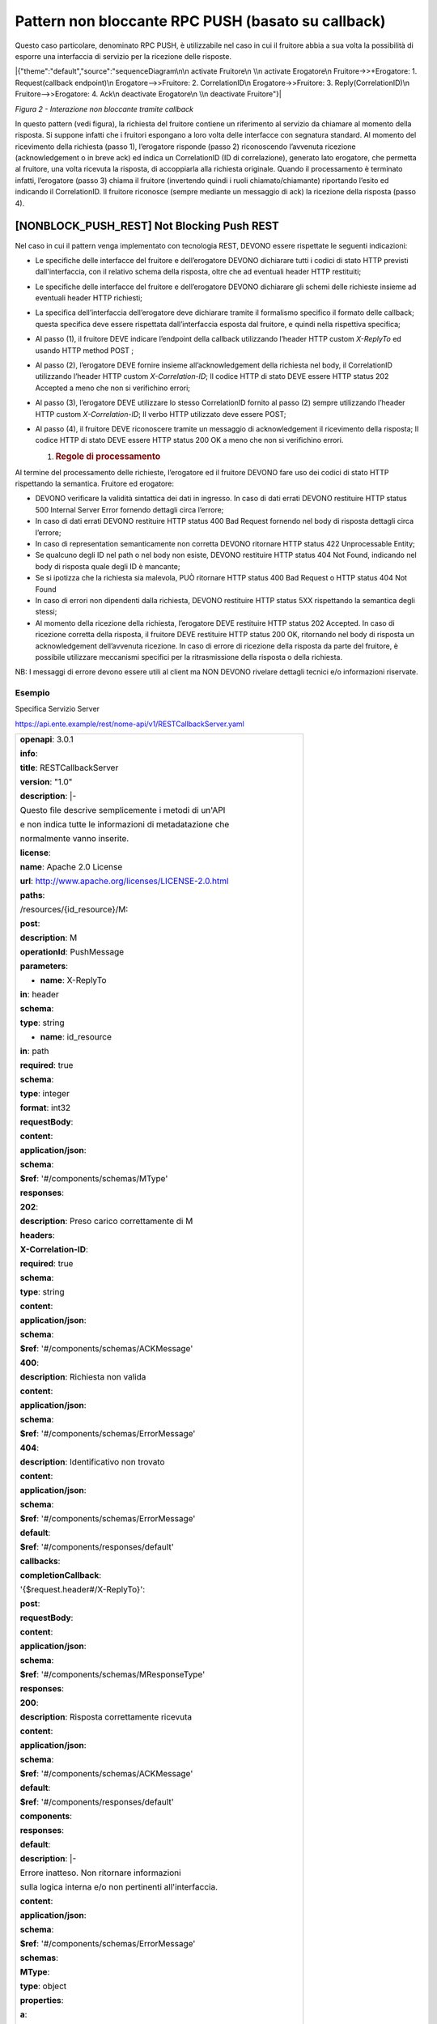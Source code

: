 Pattern non bloccante RPC PUSH (basato su callback)
===================================================

Questo caso particolare, denominato RPC PUSH, è utilizzabile nel caso in
cui il fruitore abbia a sua volta la possibilità di esporre una
interfaccia di servizio per la ricezione delle risposte.

|{"theme":"default","source":"sequenceDiagram\n\n activate Fruitore\n
\\n activate Erogatore\n Fruitore->>+Erogatore: 1. Request(callback
endpoint)\n Erogatore-->>Fruitore: 2. CorrelationID\n
Erogatore->>Fruitore: 3. Reply(CorrelationID)\n Fruitore-->>Erogatore:
4. Ack\n deactivate Erogatore\n \\n deactivate Fruitore"}|

*Figura 2 - Interazione non bloccante tramite callback*

In questo pattern (vedi figura), la richiesta del fruitore contiene un
riferimento al servizio da chiamare al momento della risposta. Si
suppone infatti che i fruitori espongano a loro volta delle interfacce
con segnatura standard. Al momento del ricevimento della richiesta
(passo 1), l’erogatore risponde (passo 2) riconoscendo l’avvenuta
ricezione (acknowledgement o in breve ack) ed indica un CorrelationID
(ID di correlazione), generato lato erogatore, che permetta al fruitore,
una volta ricevuta la risposta, di accoppiarla alla richiesta originale.
Quando il processamento è terminato infatti, l’erogatore (passo 3)
chiama il fruitore (invertendo quindi i ruoli chiamato/chiamante)
riportando l’esito ed indicando il CorrelationID. Il fruitore riconosce
(sempre mediante un messaggio di ack) la ricezione della risposta (passo
4).

[NONBLOCK_PUSH_REST] Not Blocking Push REST
-------------------------------------------

Nel caso in cui il pattern venga implementato con tecnologia REST,
DEVONO essere rispettate le seguenti indicazioni:

-  Le specifiche delle interfacce del fruitore e dell’erogatore DEVONO
   dichiarare tutti i codici di stato HTTP previsti dall'interfaccia,
   con il relativo schema della risposta, oltre che ad eventuali header
   HTTP restituiti;

-  Le specifiche delle interfacce del fruitore e dell’erogatore DEVONO
   dichiarare gli schemi delle richieste insieme ad eventuali header
   HTTP richiesti;

-  La specifica dell’interfaccia dell’erogatore deve dichiarare tramite
   il formalismo specifico il formato delle callback; questa specifica
   deve essere rispettata dall’interfaccia esposta dal fruitore, e
   quindi nella rispettiva specifica;

-  Al passo (1), il fruitore DEVE indicare l’endpoint della callback
   utilizzando l’header HTTP custom *X-ReplyTo* ed usando HTTP method
   POST ;

-  Al passo (2), l’erogatore DEVE fornire insieme all’acknowledgement
   della richiesta nel body, il CorrelationID utilizzando l’header HTTP
   custom *X-Correlation-ID*; Il codice HTTP di stato DEVE essere HTTP
   status 202 Accepted a meno che non si verifichino errori;

-  Al passo (3), l’erogatore DEVE utilizzare lo stesso CorrelationID
   fornito al passo (2) sempre utilizzando l’header HTTP custom
   *X-Correlation-ID*; Il verbo HTTP utilizzato deve essere POST;

-  Al passo (4), il fruitore DEVE riconoscere tramite un messaggio di
   acknowledgement il ricevimento della risposta; Il codice HTTP di
   stato DEVE essere HTTP status 200 OK a meno che non si verifichino
   errori.

   1. .. rubric:: Regole di processamento
         :name: regole-di-processamento-2

Al termine del processamento delle richieste, l’erogatore ed il fruitore
DEVONO fare uso dei codici di stato HTTP rispettando la semantica.
Fruitore ed erogatore:

-  DEVONO verificare la validità sintattica dei dati in ingresso. In
   caso di dati errati DEVONO restituire HTTP status 500 Internal Server
   Error fornendo dettagli circa l’errore;

-  In caso di dati errati DEVONO restituire HTTP status 400 Bad Request
   fornendo nel body di risposta dettagli circa l’errore;

-  In caso di representation semanticamente non corretta DEVONO
   ritornare HTTP status 422 Unprocessable Entity;

-  Se qualcuno degli ID nel path o nel body non esiste, DEVONO
   restituire HTTP status 404 Not Found, indicando nel body di risposta
   quale degli ID è mancante;

-  Se si ipotizza che la richiesta sia malevola, PUÒ ritornare HTTP
   status 400 Bad Request o HTTP status 404 Not Found

-  In caso di errori non dipendenti dalla richiesta, DEVONO restituire
   HTTP status 5XX rispettando la semantica degli stessi;

-  Al momento della ricezione della richiesta, l’erogatore DEVE
   restituire HTTP status 202 Accepted. In caso di ricezione corretta
   della risposta, il fruitore DEVE restituire HTTP status 200 OK,
   ritornando nel body di risposta un acknowledgement dell’avvenuta
   ricezione. In caso di errore di ricezione della risposta da parte del
   fruitore, è possibile utilizzare meccanismi specifici per la
   ritrasmissione della risposta o della richiesta.

NB: I messaggi di errore devono essere utili al client ma NON DEVONO
rivelare dettagli tecnici e/o informazioni riservate.

.. _esempio-2:

Esempio
~~~~~~~

Specifica Servizio Server

https://api.ente.example/rest/nome-api/v1/RESTCallbackServer.yaml

+-------------------------------------------------------------------------+
| **openapi**: 3.0.1                                                      |
|                                                                         |
| **info**:                                                               |
|                                                                         |
| **title**: RESTCallbackServer                                           |
|                                                                         |
| **version**: "1.0"                                                      |
|                                                                         |
| **description**: \|-                                                    |
|                                                                         |
| Questo file descrive semplicemente i metodi di un'API                   |
|                                                                         |
| e non indica tutte le informazioni di metadatazione che                 |
|                                                                         |
| normalmente vanno inserite.                                             |
|                                                                         |
| **license**:                                                            |
|                                                                         |
| **name**: Apache 2.0 License                                            |
|                                                                         |
| **url**: http://www.apache.org/licenses/LICENSE-2.0.html                |
|                                                                         |
| **paths**:                                                              |
|                                                                         |
| /resources/{id_resource}/M:                                             |
|                                                                         |
| **post**:                                                               |
|                                                                         |
| **description**: M                                                      |
|                                                                         |
| **operationId**: PushMessage                                            |
|                                                                         |
| **parameters**:                                                         |
|                                                                         |
| - **name**: X-ReplyTo                                                   |
|                                                                         |
| **in**: header                                                          |
|                                                                         |
| **schema**:                                                             |
|                                                                         |
| **type**: string                                                        |
|                                                                         |
| - **name**: id_resource                                                 |
|                                                                         |
| **in**: path                                                            |
|                                                                         |
| **required**: true                                                      |
|                                                                         |
| **schema**:                                                             |
|                                                                         |
| **type**: integer                                                       |
|                                                                         |
| **format**: int32                                                       |
|                                                                         |
| **requestBody**:                                                        |
|                                                                         |
| **content**:                                                            |
|                                                                         |
| **application/json**:                                                   |
|                                                                         |
| **schema**:                                                             |
|                                                                         |
| **$ref**: '#/components/schemas/MType'                                  |
|                                                                         |
| **responses**:                                                          |
|                                                                         |
| **202**:                                                                |
|                                                                         |
| **description**: Preso carico correttamente di M                        |
|                                                                         |
| **headers**:                                                            |
|                                                                         |
| **X-Correlation-ID**:                                                   |
|                                                                         |
| **required**: true                                                      |
|                                                                         |
| **schema**:                                                             |
|                                                                         |
| **type**: string                                                        |
|                                                                         |
| **content**:                                                            |
|                                                                         |
| **application/json**:                                                   |
|                                                                         |
| **schema**:                                                             |
|                                                                         |
| **$ref**: '#/components/schemas/ACKMessage'                             |
|                                                                         |
| **400**:                                                                |
|                                                                         |
| **description**: Richiesta non valida                                   |
|                                                                         |
| **content**:                                                            |
|                                                                         |
| **application/json**:                                                   |
|                                                                         |
| **schema**:                                                             |
|                                                                         |
| **$ref**: '#/components/schemas/ErrorMessage'                           |
|                                                                         |
| **404**:                                                                |
|                                                                         |
| **description**: Identificativo non trovato                             |
|                                                                         |
| **content**:                                                            |
|                                                                         |
| **application/json**:                                                   |
|                                                                         |
| **schema**:                                                             |
|                                                                         |
| **$ref**: '#/components/schemas/ErrorMessage'                           |
|                                                                         |
| **default**:                                                            |
|                                                                         |
| **$ref**: '#/components/responses/default'                              |
|                                                                         |
| **callbacks**:                                                          |
|                                                                         |
| **completionCallback**:                                                 |
|                                                                         |
| '{$request.header#/X-ReplyTo}':                                         |
|                                                                         |
| **post**:                                                               |
|                                                                         |
| **requestBody**:                                                        |
|                                                                         |
| **content**:                                                            |
|                                                                         |
| **application/json**:                                                   |
|                                                                         |
| **schema**:                                                             |
|                                                                         |
| **$ref**: '#/components/schemas/MResponseType'                          |
|                                                                         |
| **responses**:                                                          |
|                                                                         |
| **200**:                                                                |
|                                                                         |
| **description**: Risposta correttamente ricevuta                        |
|                                                                         |
| **content**:                                                            |
|                                                                         |
| **application/json**:                                                   |
|                                                                         |
| **schema**:                                                             |
|                                                                         |
| **$ref**: '#/components/schemas/ACKMessage'                             |
|                                                                         |
| **default**:                                                            |
|                                                                         |
| **$ref**: '#/components/responses/default'                              |
|                                                                         |
| **components**:                                                         |
|                                                                         |
| **responses**:                                                          |
|                                                                         |
| **default**:                                                            |
|                                                                         |
| **description**: \|-                                                    |
|                                                                         |
| Errore inatteso. Non ritornare informazioni                             |
|                                                                         |
| sulla logica interna e/o non pertinenti all'interfaccia.                |
|                                                                         |
| **content**:                                                            |
|                                                                         |
| **application/json**:                                                   |
|                                                                         |
| **schema**:                                                             |
|                                                                         |
| **$ref**: '#/components/schemas/ErrorMessage'                           |
|                                                                         |
| **schemas**:                                                            |
|                                                                         |
| **MType**:                                                              |
|                                                                         |
| **type**: object                                                        |
|                                                                         |
| **properties**:                                                         |
|                                                                         |
| **a**:                                                                  |
|                                                                         |
| **$ref**: '#/components/schemas/AComplexType'                           |
|                                                                         |
| **b**:                                                                  |
|                                                                         |
| **type**: string                                                        |
|                                                                         |
| **ACKMessage**:                                                         |
|                                                                         |
| **type**: object                                                        |
|                                                                         |
| **properties**:                                                         |
|                                                                         |
| **outcome**:                                                            |
|                                                                         |
| **type**: string                                                        |
|                                                                         |
| **MResponseType**:                                                      |
|                                                                         |
| **type**: object                                                        |
|                                                                         |
| **properties**:                                                         |
|                                                                         |
| **c**:                                                                  |
|                                                                         |
| **type**: string                                                        |
|                                                                         |
| **AComplexType**:                                                       |
|                                                                         |
| **type**: object                                                        |
|                                                                         |
| **properties**:                                                         |
|                                                                         |
| **a1s**:                                                                |
|                                                                         |
| **type**: array                                                         |
|                                                                         |
| **items**:                                                              |
|                                                                         |
| **type**: integer                                                       |
|                                                                         |
| **format**: int32                                                       |
|                                                                         |
| **a2**:                                                                 |
|                                                                         |
| **type**: string                                                        |
|                                                                         |
| **ErrorMessage**:                                                       |
|                                                                         |
| **type**: object                                                        |
|                                                                         |
| **properties**:                                                         |
|                                                                         |
| **detail**:                                                             |
|                                                                         |
| **description**: \|                                                     |
|                                                                         |
| A human readable explanation specific to this occurrence of the         |
|                                                                         |
| problem.                                                                |
|                                                                         |
| **type**: string                                                        |
|                                                                         |
| **instance**:                                                           |
|                                                                         |
| **description**: \|                                                     |
|                                                                         |
| An absolute URI that identifies the specific occurrence of the problem. |
|                                                                         |
| It may or may not yield further information if dereferenced.            |
|                                                                         |
| **format**: uri                                                         |
|                                                                         |
| **type**: string                                                        |
|                                                                         |
| **status**:                                                             |
|                                                                         |
| **description**: \|                                                     |
|                                                                         |
| The HTTP status code generated by the origin server for this occurrence |
|                                                                         |
| of the problem.                                                         |
|                                                                         |
| **exclusiveMaximum**: true                                              |
|                                                                         |
| **format**: int32                                                       |
|                                                                         |
| **maximum**: 600                                                        |
|                                                                         |
| **minimum**: 100                                                        |
|                                                                         |
| **type**: integer                                                       |
|                                                                         |
| **title**:                                                              |
|                                                                         |
| **description**: \|                                                     |
|                                                                         |
| A short, summary of the problem type. Written in english and readable   |
|                                                                         |
| for engineers (usually not suited for non technical stakeholders and    |
|                                                                         |
| not localized); example: Service Unavailable                            |
|                                                                         |
| **type**: string                                                        |
|                                                                         |
| **type**:                                                               |
|                                                                         |
| **default**: about:blank                                                |
|                                                                         |
| **description**: \|                                                     |
|                                                                         |
| An absolute URI that identifies the problem type. When dereferenced,    |
|                                                                         |
| it SHOULD provide human-readable documentation for the problem type     |
|                                                                         |
| (e.g., using HTML).                                                     |
|                                                                         |
| **format**: uri                                                         |
|                                                                         |
| **type**: string                                                        |
+-------------------------------------------------------------------------+

Specifica Servizio Client

https://api.indirizzoclient.it/rest/nome-api/v1/RESTCallbackClient.yaml

+-------------------------------------------------------------------------+
| **openapi**: 3.0.1                                                      |
|                                                                         |
| **info**:                                                               |
|                                                                         |
| **title**: RESTCallbackClient                                           |
|                                                                         |
| **version**: "1.0"                                                      |
|                                                                         |
| **description**: \|-                                                    |
|                                                                         |
| Questo file descrive semplicemente i metodi di un'API                   |
|                                                                         |
| e non indica tutte le informazioni di metadatazione che                 |
|                                                                         |
| normalmente vanno inserite.                                             |
|                                                                         |
| **license**:                                                            |
|                                                                         |
| **name**: Apache 2.0 License                                            |
|                                                                         |
| **url**: http://www.apache.org/licenses/LICENSE-2.0.html                |
|                                                                         |
| **paths**:                                                              |
|                                                                         |
| **/MResponse**:                                                         |
|                                                                         |
| **post**:                                                               |
|                                                                         |
| **description**: M                                                      |
|                                                                         |
| **operationId**: PushResponseMessage                                    |
|                                                                         |
| **parameters**:                                                         |
|                                                                         |
| - **name**: X-Correlation-ID                                            |
|                                                                         |
| **in**: header                                                          |
|                                                                         |
| **schema**:                                                             |
|                                                                         |
| **type**: string                                                        |
|                                                                         |
| **requestBody**:                                                        |
|                                                                         |
| **content**:                                                            |
|                                                                         |
| **application/json**:                                                   |
|                                                                         |
| **schema**:                                                             |
|                                                                         |
| **$ref**: '#/components/schemas/MResponseType'                          |
|                                                                         |
| **responses**:                                                          |
|                                                                         |
| **200**:                                                                |
|                                                                         |
| **description**: Risposta correttamente ricevuta                        |
|                                                                         |
| **content**:                                                            |
|                                                                         |
| **application/json**:                                                   |
|                                                                         |
| **schema**:                                                             |
|                                                                         |
| **$ref**: '#/components/schemas/ACKMessage'                             |
|                                                                         |
| **400**:                                                                |
|                                                                         |
| **description**: Richiesta non valida                                   |
|                                                                         |
| **content**:                                                            |
|                                                                         |
| **application/json**:                                                   |
|                                                                         |
| **schema**:                                                             |
|                                                                         |
| **$ref**: '#/components/schemas/ErrorMessage'                           |
|                                                                         |
| **404**:                                                                |
|                                                                         |
| **description**: Identificativo non trovato                             |
|                                                                         |
| **content**:                                                            |
|                                                                         |
| **application/json**:                                                   |
|                                                                         |
| **schema**:                                                             |
|                                                                         |
| **$ref**: '#/components/schemas/ErrorMessage'                           |
|                                                                         |
| **default**:                                                            |
|                                                                         |
| **description**: \|-                                                    |
|                                                                         |
| Errore inatteso. Non ritornare informazioni                             |
|                                                                         |
| sulla logica interna e/o non pertinenti all'interfaccia.                |
|                                                                         |
| **content**:                                                            |
|                                                                         |
| **application/json**:                                                   |
|                                                                         |
| **schema**:                                                             |
|                                                                         |
| **$ref**: '#/components/schemas/ErrorMessage'                           |
|                                                                         |
| **components**:                                                         |
|                                                                         |
| **schemas**:                                                            |
|                                                                         |
| **ACKMessage**:                                                         |
|                                                                         |
| **type**: object                                                        |
|                                                                         |
| **properties**:                                                         |
|                                                                         |
| **outcome**:                                                            |
|                                                                         |
| **type**: string                                                        |
|                                                                         |
| **MResponseType**:                                                      |
|                                                                         |
| **type**: object                                                        |
|                                                                         |
| **properties**:                                                         |
|                                                                         |
| **c**:                                                                  |
|                                                                         |
| **type**: string                                                        |
|                                                                         |
| **ErrorMessage**:                                                       |
|                                                                         |
| **type**: object                                                        |
|                                                                         |
| **properties**:                                                         |
|                                                                         |
| **detail**:                                                             |
|                                                                         |
| **description**: \|                                                     |
|                                                                         |
| A human readable explanation specific to this occurrence of the         |
|                                                                         |
| problem.                                                                |
|                                                                         |
| **type**: string                                                        |
|                                                                         |
| **instance**:                                                           |
|                                                                         |
| **description**: \|                                                     |
|                                                                         |
| An absolute URI that identifies the specific occurrence of the problem. |
|                                                                         |
| It may or may not yield further information if dereferenced.            |
|                                                                         |
| **format**: uri                                                         |
|                                                                         |
| **type**: string                                                        |
|                                                                         |
| **status**:                                                             |
|                                                                         |
| **description**: \|                                                     |
|                                                                         |
| The HTTP status code generated by the origin server for this occurrence |
|                                                                         |
| of the problem.                                                         |
|                                                                         |
| **exclusiveMaximum**: true                                              |
|                                                                         |
| **format**: int32                                                       |
|                                                                         |
| **maximum**: 600                                                        |
|                                                                         |
| **minimum**: 100                                                        |
|                                                                         |
| **type**: integer                                                       |
|                                                                         |
| **title**:                                                              |
|                                                                         |
| **description**: \|                                                     |
|                                                                         |
| A short, summary of the problem type. Written in english and readable   |
|                                                                         |
| for engineers (usually not suited for non technical stakeholders and    |
|                                                                         |
| not localized); example: Service Unavailable                            |
|                                                                         |
| **type**: string                                                        |
|                                                                         |
| **type**:                                                               |
|                                                                         |
| **default**: about:blank                                                |
|                                                                         |
| **description**: \|                                                     |
|                                                                         |
| An absolute URI that identifies the problem type. When dereferenced,    |
|                                                                         |
| it SHOULD provide human-readable documentation for the problem type     |
|                                                                         |
| (e.g., using HTML).                                                     |
|                                                                         |
| **format**: uri                                                         |
|                                                                         |
| **type**: string                                                        |
+-------------------------------------------------------------------------+

Di seguito un esempio di chiamata al metodo **M** con la presa in carico
da parte dell’erogatore.

HTTP Operation POST

Endpoint

https://api.ente.example/rest/nome-api/v1/resources/1234/M

1. Request Header & Body

+-----------------------------------------------------------------------+
| POST **/rest/nome-api/v1/resources/1234/M** **HTTP**/1.1              |
|                                                                       |
| Content-Type: application/json                                        |
|                                                                       |
| X-ReplyTo:                                                            |
| https://api.indirizzoclient.it/rest/v1/nomeinterfacciaclient/Mrespons |
| e                                                                     |
|                                                                       |
| {                                                                     |
|                                                                       |
| **"a"**: {                                                            |
|                                                                       |
| **"a1"**: [1,...,2],                                                  |
|                                                                       |
| **"a2"**: "RGFuJ3MgVG9vbHMgYXJlIGNvb2wh"                              |
|                                                                       |
| },                                                                    |
|                                                                       |
| **"b"**: "Stringa di esempio"                                         |
|                                                                       |
| }                                                                     |
+-----------------------------------------------------------------------+

2. Response Header & Body (HTTP status 202 Accepted)

+--------------------------------------------------------+
| **HTTP**/1.1 202 Accepted                              |
|                                                        |
| Content-Type: application/json                         |
|                                                        |
| X-Correlation-ID: 69a445fb-6a9f-44fe-b1c3-59c0f7fb568d |
|                                                        |
| {                                                      |
|                                                        |
| **"result"** : "ACK"                                   |
|                                                        |
| }                                                      |
+--------------------------------------------------------+

Di seguito un esempio di risposta da parte dell’erogatore verso il
fruitore.

Endpoint

https://api.indirizzoclient.it/rest/v1/nomeinterfacciaclient/Mresponse

3. Request Header & Body

+----------------------------------------------------------------+
| POST **/rest/v1/nomeinterfacciaclient/Mresponse** **HTTP**/1.1 |
|                                                                |
| X-Correlation-ID: 69a445fb-6a9f-44fe-b1c3-59c0f7fb568d         |
|                                                                |
| {                                                              |
|                                                                |
| **"c":** "OK"                                                  |
|                                                                |
| }                                                              |
+----------------------------------------------------------------+

4. Response Header & Body (HTTP status 200 OK)

+------------------------------------+
| **HTTP/1.1 200 Success**           |
|                                    |
| **Content-Type: application/json** |
|                                    |
| {                                  |
|                                    |
| **"result" : "**\ ACK\ **"**       |
|                                    |
| }                                  |
+------------------------------------+

[NONBLOCK_PUSH_SOAP] Not Blocking Push SOAP
-------------------------------------------

Nel caso di implementazione mediante tecnologia SOAP, l’endpoint di
callback ed il CorrelationID, vengono inseriti all’interno dell’header
SOAP come campi custom. Erogatore e fruitore DEVONO inoltre seguire le
seguenti regole:

-  Le specifiche delle interfacce del fruitore e dell’erogatore DEVONO
   dichiarare tutti i metodi esposti con relativi schemi dei messaggi di
   richiesta e di ritorno. Inoltre le interfacce devono specificare
   eventuali header SOAP richiesti;

-  La specifica dell’interfaccia del fruitore DEVE rispettare quanto
   richiesto dall’erogatore; in particolare si richiede che l’erogatore
   fornisca un WSDL descrittivo del servizio di callback che il fruitore
   è tenuto ad implementare;

-  Al passo (1), il fruitore DEVE indicare l’endpoint della callback
   utilizzando l’header SOAP custom X-ReplyTo;

-  Al passo (2), l’erogatore DEVE fornire insieme all’acknowledgement
   della richiesta nel body, il CorrelationID utilizzando l’header SOAP
   custom X-Correlation-ID;

-  Al passo (3), l’erogatore DEVE utilizzare lo stesso CorrelationID
   fornito al passo (2) sempre utilizzando l’header SOAP custom
   X-Correlation-ID;

-  Al passo (4), il fruitore DEVE riconoscere tramite un messaggio di
   acknowledgement il ricevimento della risposta.

   3. .. rubric:: Regole di processamento
         :name: regole-di-processamento-3

Nel caso di errore il WS-I Basic Profile Version 2.0 richiede l’utilizzo
del meccanismo della SOAP fault per descrivere i dettagli dell’errore.
In particolare, al ricevimento della richiesta, fruitore ed erogatore:

-  DEVONO verificare la validità sintattica dei dati in ingresso. In
   caso di dati errati DEVONO restituire HTTP status 500 Internal Server
   Error fornendo dettagli circa l’errore, utilizzando il meccanismo
   della SOAP fault;

-  Nel caso in cui qualcuno degli ID nel path o nel body non esista,
   DEVONO restituire HTTP status 500 Internal Server Error, indicando
   nel body di risposta quale degli ID è mancante;

-  Se ipotizzano che la richiesta sia malevola POSSONO ritornare HTTP
   status 400 Bad Request o HTTP status 404 Not Found

-  In caso di errori non dipendenti dal fruitore, DEVE restituire i
   codici HTTP 5XX rispettando la semantica degli stessi o restituire il
   codice HTTP status 500 indicando il motivo dell’errore nella SOAP
   fault;

-  Al momento della ricezione della richiesta, DEVONO restituire un
   codice 2XX, nel dettaglio:

   -  HTTP status 200 OK in caso di presenza della payload SOAP,
      riempiendo il body di risposta con il risultato relativo alla
      richiesta.

   -  HTTP status 200 OK o HTTP status 202 Accepted in caso di assenza
      della payload SOAP

-  Nel caso di errore al momento di ricezione della risposta da parte
   del richiedente (fruitore o erogatore), è possibile definire
   meccanismi specifici per la ri-trasmettere le richieste.

   4. .. rubric:: Esempio
         :name: esempio-3

Specifica Servizio Server

https://api.ente.example/soap/nome-api/v1?wsdl

+-----------------------------------------------------------------------+
| <?xml version="1.0"?>                                                 |
|                                                                       |
| **<wsdl:definitions**                                                 |
|                                                                       |
| xmlns:wsdl="http://schemas.xmlsoap.org/wsdl/"                         |
|                                                                       |
| xmlns:tns="http://ente.example/nome-api"                              |
|                                                                       |
| xmlns:soap="http://schemas.xmlsoap.org/wsdl/soap12/"                  |
|                                                                       |
| name="SOAPCallbackServerService"                                      |
|                                                                       |
| targetNamespace="http://ente.example/nome-api"\ **>**                 |
|                                                                       |
| **<wsdl:types>**                                                      |
|                                                                       |
| **<xs:schema**                                                        |
|                                                                       |
| xmlns:xs="http://www.w3.org/2001/XMLSchema"                           |
|                                                                       |
| xmlns:tns="http://ente.example/nome-api"                              |
|                                                                       |
| attributeFormDefault="unqualified" elementFormDefault="unqualified"   |
|                                                                       |
| targetNamespace="http://ente.example/nome-api"\ **>**                 |
|                                                                       |
| **<xs:element** name="MRequest" type="tns:MRequest"\ **/>**           |
|                                                                       |
| **<xs:element** name="MRequestResponse"                               |
| type="tns:MRequestResponse"\ **/>**                                   |
|                                                                       |
| **<xs:element** name="ErrorMessageFault" nillable="true"              |
| type="tns:errorMessageFault"\ **/>**                                  |
|                                                                       |
| **<xs:element** name="X-ReplyTo" nillable="true"                      |
| type="xs:string"\ **/>**                                              |
|                                                                       |
| **<xs:element** name="X-Correlation-ID" nillable="true"               |
| type="xs:string"\ **/>**                                              |
|                                                                       |
| **<xs:complexType** name="MRequest"\ **>**                            |
|                                                                       |
| **<xs:sequence>**                                                     |
|                                                                       |
| **<xs:element** minOccurs="0" name="M" type="tns:mType"\ **/>**       |
|                                                                       |
| **</xs:sequence>**                                                    |
|                                                                       |
| **</xs:complexType>**                                                 |
|                                                                       |
| **<xs:complexType** name="mType"\ **>**                               |
|                                                                       |
| **<xs:sequence>**                                                     |
|                                                                       |
| **<xs:element** minOccurs="0" name="o_id" type="xs:int"\ **/>**       |
|                                                                       |
| **<xs:element** minOccurs="0" name="a"                                |
| type="tns:aComplexType"\ **/>**                                       |
|                                                                       |
| **<xs:element** minOccurs="0" name="b" type="xs:string"\ **/>**       |
|                                                                       |
| **</xs:sequence>**                                                    |
|                                                                       |
| **</xs:complexType>**                                                 |
|                                                                       |
| **<xs:complexType** name="aComplexType"\ **>**                        |
|                                                                       |
| **<xs:sequence>**                                                     |
|                                                                       |
| **<xs:element** maxOccurs="unbounded" minOccurs="0" name="a1s"        |
| nillable="true" type="xs:string"\ **/>**                              |
|                                                                       |
| **<xs:element** minOccurs="0" name="a2" type="xs:string"\ **/>**      |
|                                                                       |
| **</xs:sequence>**                                                    |
|                                                                       |
| **</xs:complexType>**                                                 |
|                                                                       |
| **<xs:complexType** name="MRequestResponse"\ **>**                    |
|                                                                       |
| **<xs:sequence>**                                                     |
|                                                                       |
| **<xs:element** minOccurs="0" name="return"                           |
| type="tns:ackMessage"\ **/>**                                         |
|                                                                       |
| **</xs:sequence>**                                                    |
|                                                                       |
| **</xs:complexType>**                                                 |
|                                                                       |
| **<xs:complexType** name="ackMessage"\ **>**                          |
|                                                                       |
| **<xs:sequence>**                                                     |
|                                                                       |
| **<xs:element** minOccurs="0" name="outcome" type="xs:string"\ **/>** |
|                                                                       |
| **</xs:sequence>**                                                    |
|                                                                       |
| **</xs:complexType>**                                                 |
|                                                                       |
| **<xs:complexType** name="errorMessageFault"\ **>**                   |
|                                                                       |
| **<xs:sequence>**                                                     |
|                                                                       |
| **<xs:element** minOccurs="0" name="customFaultCode"                  |
| type="xs:string"\ **/>**                                              |
|                                                                       |
| **</xs:sequence>**                                                    |
|                                                                       |
| **</xs:complexType>**                                                 |
|                                                                       |
| **</xs:schema>**                                                      |
|                                                                       |
| **</wsdl:types>**                                                     |
|                                                                       |
| **<wsdl:message** name="MRequest"\ **>**                              |
|                                                                       |
| **<wsdl:part** element="tns:MRequest" name="parameters"\ **/>**       |
|                                                                       |
| **<wsdl:part** element="tns:X-ReplyTo" name="X-ReplyTo"\ **/>**       |
|                                                                       |
| **</wsdl:message>**                                                   |
|                                                                       |
| **<wsdl:message** name="MRequestResponse"\ **>**                      |
|                                                                       |
| **<wsdl:part** element="tns:MRequestResponse" name="result"\ **/>**   |
|                                                                       |
| **<wsdl:part** element="tns:X-Correlation-ID"                         |
| name="X-Correlation-ID"\ **/>**                                       |
|                                                                       |
| **</wsdl:message>**                                                   |
|                                                                       |
| **<wsdl:message** name="ErrorMessageException"\ **>**                 |
|                                                                       |
| **<wsdl:part** element="tns:ErrorMessageFault"                        |
| name="ErrorMessageException"\ **/>**                                  |
|                                                                       |
| **</wsdl:message>**                                                   |
|                                                                       |
| **<wsdl:portType** name="SOAPCallback"\ **>**                         |
|                                                                       |
| **<wsdl:operation** name="MRequest"\ **>**                            |
|                                                                       |
| **<wsdl:input** message="tns:MRequest" name="MRequest"\ **/>**        |
|                                                                       |
| **<wsdl:output** message="tns:MRequestResponse"                       |
| name="MRequestResponse"\ **/>**                                       |
|                                                                       |
| **<wsdl:fault** message="tns:ErrorMessageException"                   |
| name="ErrorMessageException"\ **/>**                                  |
|                                                                       |
| **</wsdl:operation>**                                                 |
|                                                                       |
| **</wsdl:portType>**                                                  |
|                                                                       |
| **<wsdl:binding** name="SOAPCallbackServiceSoapBinding"               |
| type="tns:SOAPCallback"\ **>**                                        |
|                                                                       |
| **<soap:binding** style="document"                                    |
| transport="http://schemas.xmlsoap.org/soap/http"\ **/>**              |
|                                                                       |
| **<wsdl:operation** name="MRequest"\ **>**                            |
|                                                                       |
| **<soap:operation** soapAction="" style="document"\ **/>**            |
|                                                                       |
| **<wsdl:input** name="MRequest"\ **>**                                |
|                                                                       |
| **<soap:header** message="tns:MRequest" part="X-ReplyTo"              |
| use="literal"\ **/>**                                                 |
|                                                                       |
| **<soap:body** parts="parameters" use="literal"\ **/>**               |
|                                                                       |
| **</wsdl:input>**                                                     |
|                                                                       |
| **<wsdl:output** name="MRequestResponse"\ **>**                       |
|                                                                       |
| **<soap:header** message="tns:MRequestResponse"                       |
| part="X-Correlation-ID" use="literal"\ **/>**                         |
|                                                                       |
| **<soap:body** parts="result" use="literal"\ **/>**                   |
|                                                                       |
| **</wsdl:output>**                                                    |
|                                                                       |
| **<wsdl:fault** name="ErrorMessageException"\ **>**                   |
|                                                                       |
| **<soap:fault** name="ErrorMessageException" use="literal"\ **/>**    |
|                                                                       |
| **</wsdl:fault>**                                                     |
|                                                                       |
| **</wsdl:operation>**                                                 |
|                                                                       |
| **</wsdl:binding>**                                                   |
|                                                                       |
| **<wsdl:service** name="SOAPCallbackService"\ **>**                   |
|                                                                       |
| **<wsdl:port** name="SOAPCallbackPort"                                |
| binding="tns:SOAPCallbackServiceSoapBinding" **>**                    |
|                                                                       |
| **<soap:address**                                                     |
| location="https://api.ente.example/soap/nome-api/v1"\ **/>**          |
|                                                                       |
| **</wsdl:port>**                                                      |
|                                                                       |
| **</wsdl:service>**                                                   |
|                                                                       |
| **</wsdl:definitions>**                                               |
+-----------------------------------------------------------------------+

Specifica Servizio Callback

https://api.indirizzoclient.it/soap/nome-api/v1?wsdl

+-----------------------------------------------------------------------+
| <?xml version='1.0' encoding='UTF-8'?>                                |
|                                                                       |
| **<wsdl:definitions**                                                 |
|                                                                       |
| xmlns:wsdl="http://schemas.xmlsoap.org/wsdl/"                         |
|                                                                       |
| xmlns:tns="http://ente.example/nome-api"                              |
|                                                                       |
| xmlns:soap="http://schemas.xmlsoap.org/wsdl/soap12/"                  |
|                                                                       |
| name="SOAPCallbackClientInterfaceService"                             |
|                                                                       |
| targetNamespace="http://ente.example/nome-api"\ **>**                 |
|                                                                       |
| **<wsdl:types>**                                                      |
|                                                                       |
| **<xs:schema**                                                        |
|                                                                       |
| xmlns:xs="http://www.w3.org/2001/XMLSchema"                           |
|                                                                       |
| xmlns:tns="http://ente.example/nome-api"                              |
|                                                                       |
| attributeFormDefault="unqualified" elementFormDefault="unqualified"   |
|                                                                       |
| targetNamespace="http://ente.example/nome-api"\ **>**                 |
|                                                                       |
| **<xs:element** name="MRequestResponse"                               |
| type="tns:MRequestResponse"\ **/>**                                   |
|                                                                       |
| **<xs:element** name="MRequestResponseResponse"                       |
| type="tns:MRequestResponseResponse"\ **/>**                           |
|                                                                       |
| **<xs:element** name="X-Correlation-ID" nillable="true"               |
| type="xs:string"\ **/>**                                              |
|                                                                       |
| **<xs:complexType** name="MRequestResponse"\ **>**                    |
|                                                                       |
| **<xs:sequence>**                                                     |
|                                                                       |
| **<xs:element** minOccurs="0" name="return"                           |
| type="tns:mResponseType"\ **/>**                                      |
|                                                                       |
| **</xs:sequence>**                                                    |
|                                                                       |
| **</xs:complexType>**                                                 |
|                                                                       |
| **<xs:complexType** name="mResponseType"\ **>**                       |
|                                                                       |
| **<xs:sequence>**                                                     |
|                                                                       |
| **<xs:element** minOccurs="0" name="c" type="xs:string"\ **/>**       |
|                                                                       |
| **</xs:sequence>**                                                    |
|                                                                       |
| **</xs:complexType>**                                                 |
|                                                                       |
| **<xs:complexType** name="MRequestResponseResponse"\ **>**            |
|                                                                       |
| **<xs:sequence>**                                                     |
|                                                                       |
| **<xs:element** minOccurs="0" name="return"                           |
| type="tns:ackMessage"\ **/>**                                         |
|                                                                       |
| **</xs:sequence>**                                                    |
|                                                                       |
| **</xs:complexType>**                                                 |
|                                                                       |
| **<xs:complexType** name="ackMessage"\ **>**                          |
|                                                                       |
| **<xs:sequence>**                                                     |
|                                                                       |
| **<xs:element** minOccurs="0" name="outcome" type="xs:string"\ **/>** |
|                                                                       |
| **</xs:sequence>**                                                    |
|                                                                       |
| **</xs:complexType>**                                                 |
|                                                                       |
| **</xs:schema>**                                                      |
|                                                                       |
| **</wsdl:types>**                                                     |
|                                                                       |
| **<wsdl:message** name="MRequestResponse"\ **>**                      |
|                                                                       |
| **<wsdl:part** element="tns:MRequestResponse"                         |
| name="parameters"\ **/>**                                             |
|                                                                       |
| **<wsdl:part** element="tns:X-Correlation-ID"                         |
| name="X-Correlation-ID"\ **/>**                                       |
|                                                                       |
| **</wsdl:message>**                                                   |
|                                                                       |
| **<wsdl:message** name="MRequestResponseResponse"\ **>**              |
|                                                                       |
| **<wsdl:part** element="tns:MRequestResponseResponse"                 |
| name="result"\ **/>**                                                 |
|                                                                       |
| **</wsdl:message>**                                                   |
|                                                                       |
| **<wsdl:portType** name="SOAPCallbackClient"\ **>**                   |
|                                                                       |
| **<wsdl:operation** name="MRequestResponse"\ **>**                    |
|                                                                       |
| **<wsdl:input** message="tns:MRequestResponse"                        |
| name="MRequestResponse"\ **/>**                                       |
|                                                                       |
| **<wsdl:output** message="tns:MRequestResponseResponse"               |
| name="MRequestResponseResponse"\ **/>**                               |
|                                                                       |
| **</wsdl:operation>**                                                 |
|                                                                       |
| **</wsdl:portType>**                                                  |
|                                                                       |
| **<wsdl:binding** name="SOAPCallbackClientServiceSoapBinding"         |
| type="tns:SOAPCallbackClient"\ **>**                                  |
|                                                                       |
| **<soap:binding** style="document"                                    |
| transport="http://schemas.xmlsoap.org/soap/http"\ **/>**              |
|                                                                       |
| **<wsdl:operation** name="MRequestResponse"\ **>**                    |
|                                                                       |
| **<soap:operation** soapAction="" style="document"\ **/>**            |
|                                                                       |
| **<wsdl:input** name="MRequestResponse"\ **>**                        |
|                                                                       |
| **<soap:header** message="tns:MRequestResponse"                       |
| part="X-Correlation-ID" use="literal"\ **/>**                         |
|                                                                       |
| **<soap:body** parts="parameters" use="literal"\ **/>**               |
|                                                                       |
| **</wsdl:input>**                                                     |
|                                                                       |
| **<wsdl:output** name="MRequestResponseResponse"\ **>**               |
|                                                                       |
| **<soap:body** parts="result" use="literal" **/>**                    |
|                                                                       |
| **</wsdl:output>**                                                    |
|                                                                       |
| **</wsdl:operation>**                                                 |
|                                                                       |
| **</wsdl:binding>**                                                   |
|                                                                       |
| **<wsdl:service** name="SOAPCallbackClientService"\ **>**             |
|                                                                       |
| **<wsdl:port** binding="tns:SOAPCallbackClientServiceSoapBinding"     |
| name="SOAPCallbackClientPort"\ **>**                                  |
|                                                                       |
| **<soap:address**                                                     |
| location="https://api.indirizzoclient.it/soap/nome-api/v1"\ **/>**    |
|                                                                       |
| **</wsdl:port>**                                                      |
|                                                                       |
| **</wsdl:service>**                                                   |
|                                                                       |
| **</wsdl:definitions>**                                               |
+-----------------------------------------------------------------------+

Segue un esempio di chiamata al metodo **M** in cui l’erogatore conferma
di essersi preso carico della richiesta.

Endpoint

https://api.ente.example/soap/nome-api/v1

Method M

1. Request Body

+-----------------------------------------------------------------------+
| **<soap:Envelope**                                                    |
|                                                                       |
| xmlns:soap="http://www.w3.org/2003/05/soap-envelope"                  |
|                                                                       |
| xmlns:m="http://ente.example/nome-api"\ **>**                         |
|                                                                       |
| **<soap:Header>**                                                     |
|                                                                       |
| **<m:X-ReplyTo>**\ https://api.indirizzoclient.it/soap/nome-api/v1\ * |
| *</m:X-ReplyTo>**                                                     |
|                                                                       |
| **</soap:Header>**                                                    |
|                                                                       |
| **<soap:Body>**                                                       |
|                                                                       |
| **<m:MRequest>**                                                      |
|                                                                       |
| **<M>**                                                               |
|                                                                       |
| **<o_id>**\ 1234\ **</o_id>**                                         |
|                                                                       |
| **<a>**                                                               |
|                                                                       |
| **<a1s>**\ 1\ **</a1s>**                                              |
|                                                                       |
| **<a2>**\ prova\ **</a2>**                                            |
|                                                                       |
| **</a>**                                                              |
|                                                                       |
| **<b>**\ prova\ **</b>**                                              |
|                                                                       |
| **</M>**                                                              |
|                                                                       |
| **</m:MRequest>**                                                     |
|                                                                       |
| **</soap:Body>**                                                      |
|                                                                       |
| **</soap:Envelope>**                                                  |
+-----------------------------------------------------------------------+

2. Response Body

+-----------------------------------------------------------------------+
| **<soap:Envelope**                                                    |
|                                                                       |
| **xmlns:soap="http://www.w3.org/2003/05/soap-envelope"**              |
|                                                                       |
| **xmlns:m="http://ente.example/nome-api">>**                          |
|                                                                       |
| **<soap:Header>**                                                     |
|                                                                       |
| **<m:X-Correlation-ID>b8268033-de67-4fa0-bf06-caebbfa5117a</m:X-Corre |
| lation-ID>**                                                          |
|                                                                       |
| **</soap:Header>**                                                    |
|                                                                       |
| **<soap:Body>**                                                       |
|                                                                       |
| **<m:MRequestResponse>**                                              |
|                                                                       |
| **<return>**                                                          |
|                                                                       |
| **<outcome>ACCEPTED</outcome>**                                       |
|                                                                       |
| **</return>**                                                         |
|                                                                       |
| **</m:MRequestResponse>**                                             |
|                                                                       |
| **</soap:Body>**                                                      |
|                                                                       |
| **</soap:Envelope>**                                                  |
+-----------------------------------------------------------------------+

Di seguito un esempio di risposta da parte dell’erogatore verso il
fruitore.

Endpoint

https://api.indirizzoclient.it/soap/nomeinterfacciaclient/v1Method

MRequestResponse

3. Response Body

+-----------------------------------------------------------------------+
| **<soap:Envelope**                                                    |
|                                                                       |
| **xmlns:soap="http://www.w3.org/2003/05/soap-envelope"**              |
|                                                                       |
| **xmlns:m="http://ente.example/nome-api">**                           |
|                                                                       |
| **<soap:Header>**                                                     |
|                                                                       |
| **<m:X-Correlation-ID>b8268033-de67-4fa0-bf06-caebbfa5117a</m:X-Corre |
| lation-ID>**                                                          |
|                                                                       |
| **</soap:Header>**                                                    |
|                                                                       |
| **<soap:Body>**                                                       |
|                                                                       |
| **<m:MRequestResponse>**                                              |
|                                                                       |
| **<return>**                                                          |
|                                                                       |
| **<c>OK</c>**                                                         |
|                                                                       |
| **</return>**                                                         |
|                                                                       |
| **</m:MRequestResponse>**                                             |
|                                                                       |
| **</soap:Body>**                                                      |
|                                                                       |
| **</soap:Envelope>**                                                  |
+-----------------------------------------------------------------------+

4. Response Body

+----------------------------------------------------------+
| **<soap:Envelope**                                       |
|                                                          |
| **xmlns:soap="http://www.w3.org/2003/05/soap-envelope"** |
|                                                          |
| **xmlns:m="http://ente.example/nome-api">**              |
|                                                          |
| **<soap:Body>**                                          |
|                                                          |
| **<m:MRequestResponseResponse>**                         |
|                                                          |
| **<return>**                                             |
|                                                          |
| **<outcome>OK</outcome>**                                |
|                                                          |
| **</return>**                                            |
|                                                          |
| **</m:MRequestResponseResponse>**                        |
|                                                          |
| **</soap:Body>**                                         |
|                                                          |
| **</soap:Envelope>**                                     |
+----------------------------------------------------------+

.. |{"theme":"default","source":"sequenceDiagram\n\n activate Fruitore\n \\n activate Erogatore\n Fruitore->>+Erogatore: 1. Request(callback endpoint)\n Erogatore-->>Fruitore: 2. CorrelationID\n Erogatore->>Fruitore: 3. Reply(CorrelationID)\n Fruitore-->>Erogatore: 4. Ack\n deactivate Erogatore\n \\n deactivate Fruitore"}| image:: ./media/image2.png
   :width: 4.68056in
   :height: 3.125in
